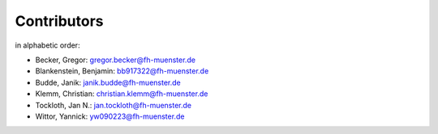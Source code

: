 Contributors
************

in alphabetic order:

- Becker, Gregor: gregor.becker@fh-muenster.de

- Blankenstein, Benjamin: bb917322@fh-muenster.de

- Budde, Janik: janik.budde@fh-muenster.de

- Klemm, Christian: christian.klemm@fh-muenster.de

- Tockloth, Jan N.: jan.tockloth@fh-muenster.de

- Wittor, Yannick: yw090223@fh-muenster.de


